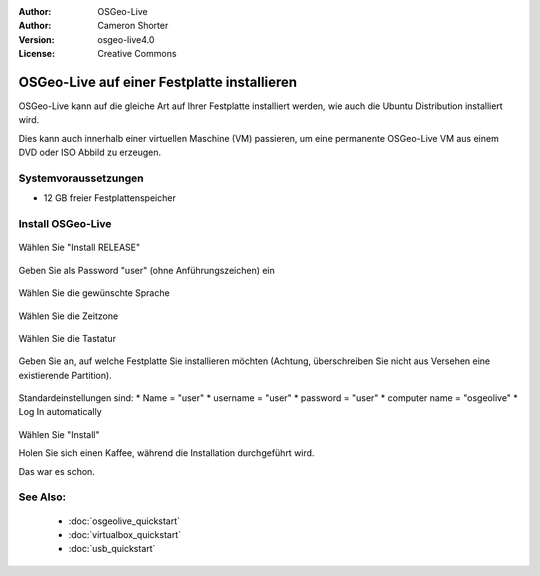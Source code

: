 
:Author: OSGeo-Live
:Author: Cameron Shorter
:Version: osgeo-live4.0
:License: Creative Commons

.. _osgeolive-install-quickstart:
 
********************************************
OSGeo-Live auf einer Festplatte installieren
********************************************

OSGeo-Live kann auf die gleiche Art auf Ihrer Festplatte installiert werden,
wie auch die Ubuntu Distribution installiert wird.

Dies kann auch innerhalb einer virtuellen Maschine (VM) passieren, um eine permanente
OSGeo-Live VM aus einem DVD oder ISO Abbild zu erzeugen.

Systemvoraussetzungen
---------------------

* 12 GB freier Festplattenspeicher

Install OSGeo-Live
------------------

  .. image:: ../../images/screenshots/800x600/osgeolive_install_start.png
    :scale: 70 %

Wählen Sie "Install RELEASE"

  .. image:: ../../images/screenshots/800x600/osgeolive_install_password.png
    :scale: 70 %

Geben Sie als Password "user" (ohne Anführungszeichen) ein

  .. image:: ../../images/screenshots/800x600/osgeolive_install1_language.png
    :scale: 70 %

Wählen Sie die gewünschte Sprache

  .. image:: ../../images/screenshots/800x600/osgeolive_install2_timezone.png
    :scale: 70 %

Wählen Sie die Zeitzone

  .. image:: ../../images/screenshots/800x600/osgeolive_install3_keyboard.png
    :scale: 70 %

Wählen Sie die Tastatur

  .. image:: ../../images/screenshots/800x600/osgeolive_install4_disk.png
    :scale: 70 %

Geben Sie an, auf welche Festplatte Sie installieren möchten (Achtung, 
überschreiben Sie nicht aus Versehen eine existierende Partition).

  .. image:: ../../images/screenshots/800x600/osgeolive_install5_username.png
    :scale: 70 %

Standardeinstellungen sind:
* Name = "user"
* username = "user"
* password = "user"
* computer name = "osgeolive"
* Log In automatically

  .. image:: ../../images/screenshots/800x600/osgeolive_install7_check.png
    :scale: 70 %

Wählen Sie "Install"

Holen Sie sich einen Kaffee, während die Installation durchgeführt wird.

Das war es schon.

See Also:
---------

 * :doc:`osgeolive_quickstart`
 * :doc:`virtualbox_quickstart`
 * :doc:`usb_quickstart`

